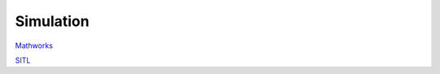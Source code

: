 Simulation
==========

`Mathworks <https://www.mathworks.com/solutions/robotics.html>`_

`SITL <https://ardupilot.org/dev/docs/sitl-simulator-software-in-the-loop.html>`_
